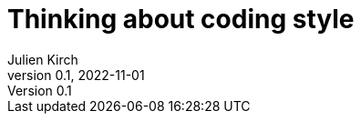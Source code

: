 = Thinking about coding style
Julien Kirch
v0.1, 2022-11-01
:article_lang: en
:article_image: moloch.jpg
:article_description: Push it to the edge and watch where it lands
